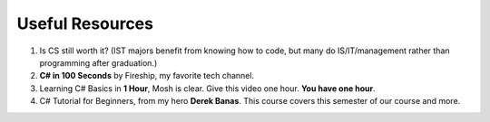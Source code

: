 .. index:: Xamarin Studio; further tools

.. _xamarinstudio:

Useful Resources
=================

#. Is CS still worth it? (IST majors benefit from knowing how to code, 
   but many do IS/IT/management rather than programming after graduation.)

   .. youtube:: TNq5pf5dLzQ
      :width: 320
      :height: 180

#. **C# in 100 Seconds** by Fireship, my favorite tech channel. 

   .. youtube:: ravLFzIguCM
      :width: 320
      :height: 180

#. Learning C# Basics in **1 Hour**, Mosh is clear. Give this video one hour. **You have one hour**.
    
   .. youtube:: gfkTfcpWqAY
      :width: 320
      :height: 180        

      - 00:00 Introduction
      - 02:16 Difference between C# and .NET
      - 03:07 CLR
      - 05:21 Architecture of .NET Applications
      - 07:52 Your First C# Program
      - 18:45 Variables and Constants
      - 27:24 Overflowing
      - 29:34 Scope
      - 30:33 Demo of Variables and Constants
      - 42:40 Type Conversion
      - 47:30 Demo of Type Conversion
      - 57:43 Operators

#. C# Tutorial for Beginners, from my hero **Derek Banas**. This course covers this semester 
   of our course and more.

   .. youtube:: M5ugY7fWydE
      :width: 320
      :height: 180     